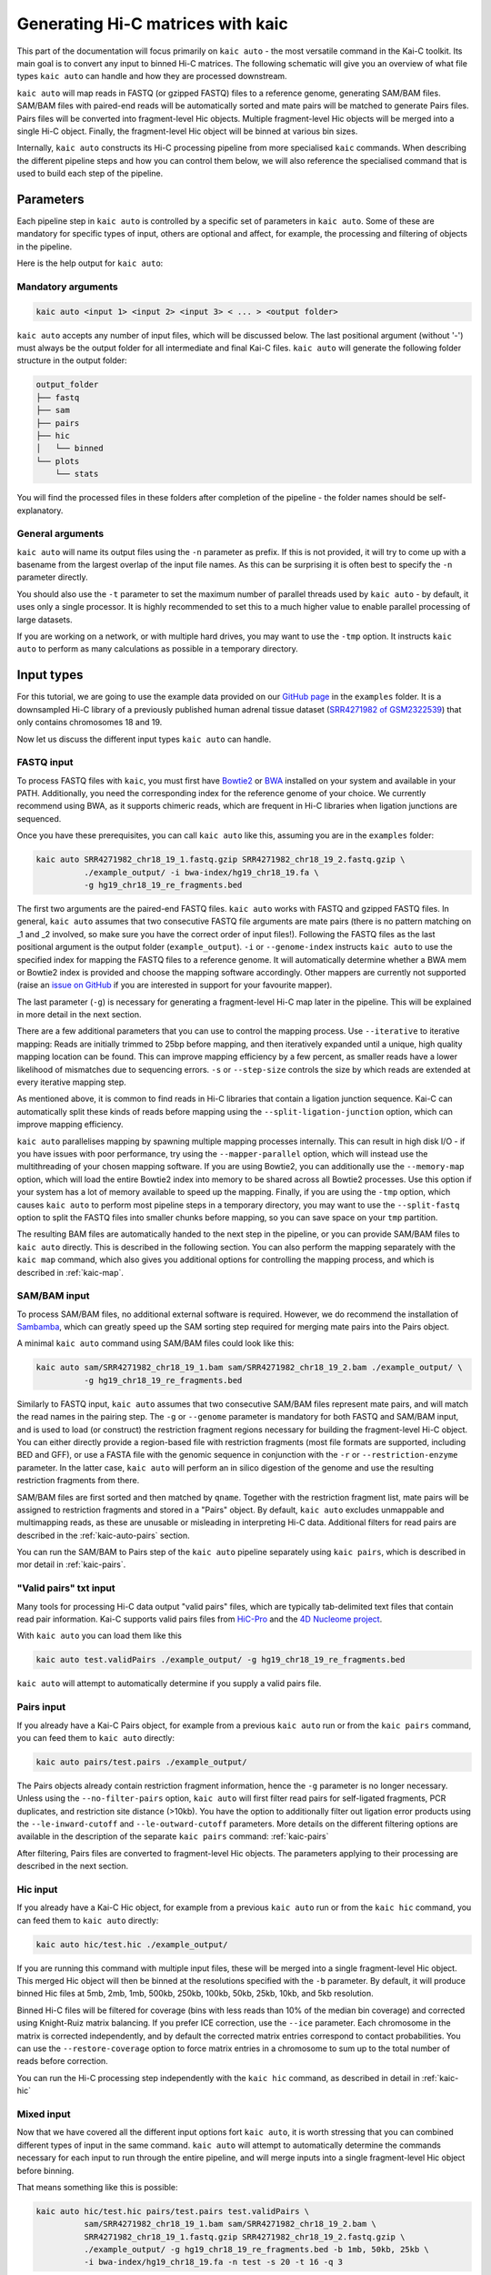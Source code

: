 .. _kaic-auto:


##################################
Generating Hi-C matrices with kaic
##################################

This part of the documentation will focus primarily on ``kaic auto`` - the most versatile
command in the Kai-C toolkit. Its main goal is to convert any input to binned Hi-C matrices.
The following schematic will give you an overview of what file types ``kaic auto`` can handle
and how they are processed downstream.

.. image:: images/kaic-auto-schematic.png

``kaic auto`` will map reads in FASTQ (or gzipped FASTQ) files to a reference genome, generating
SAM/BAM files. SAM/BAM files with paired-end reads will be automatically sorted and mate pairs
will be matched to generate Pairs files. Pairs files will be converted into fragment-level Hic
objects. Multiple fragment-level Hic objects will be merged into a single Hi-C object. Finally,
the fragment-level Hic object will be binned at various bin sizes.

Internally, ``kaic auto`` constructs its Hi-C processing pipeline from more specialised ``kaic``
commands. When describing the different pipeline steps and how you can control them below, we
will also reference the specialised command that is used to build each step of the pipeline.


**********
Parameters
**********

Each pipeline step in ``kaic auto`` is controlled by a specific set of parameters in ``kaic auto``.
Some of these are mandatory for specific types of input, others are optional and affect, for example,
the processing and filtering of objects in the pipeline.

Here is the help output for ``kaic auto``:

.. argparse::
   :module: kaic.commands.auto
   :func: auto_parser
   :prog: kaic auto
   :nodescription:
   :nodefault:


===================
Mandatory arguments
===================

.. code:: python

    kaic auto <input 1> <input 2> <input 3> < ... > <output folder>


``kaic auto`` accepts any number of input files, which will be discussed below.
The last positional argument (without '-') must always be the output folder for
all intermediate and final Kai-C files. ``kaic auto`` will generate the following
folder structure in the output folder:

.. code:: bash

    output_folder
    ├── fastq
    ├── sam
    ├── pairs
    ├── hic
    │   └── binned
    └── plots
        └── stats

You will find the processed files in these folders after completion of the pipeline -
the folder names should be self-explanatory.

=================
General arguments
=================

``kaic auto`` will name its output files using the ``-n`` parameter as prefix. If this is not
provided, it will try to come up with a basename from the largest overlap of the input file
names. As this can be surprising it is often best to specify the ``-n`` parameter directly.

You should also use the ``-t`` parameter to set the maximum number of parallel threads used
by ``kaic auto`` - by default, it uses only a single processor. It is highly recommended to
set this to a much higher value to enable parallel processing of large datasets.

If you are working on a network, or with multiple hard drives, you may want to use the ``-tmp``
option. It instructs ``kaic auto`` to perform as many calculations as possible in a temporary
directory.

***********
Input types
***********

For this tutorial, we are going to use the example data provided on our
`GitHub page <http://www.github.com/vaquerizaslab/kaic>`_ in the ``examples`` folder.
It is a downsampled Hi-C library of a previously published human adrenal tissue dataset
(`SRR4271982 of GSM2322539 <https://www.ncbi.nlm.nih.gov/geo/query/acc.cgi?acc=GSM2322539>`_)
that only contains chromosomes 18 and 19.

Now let us discuss the different input types ``kaic auto`` can handle.

===========
FASTQ input
===========

To process FASTQ files with ``kaic``, you must first have
`Bowtie2 <http://bowtie-bio.sourceforge.net/bowtie2/index.shtml>`_ or
`BWA <http://bio-bwa.sourceforge.net/>`_ installed on your system and available in your PATH.
Additionally, you need the corresponding index for the reference genome of your choice. We currently
recommend using BWA, as it supports chimeric reads, which are frequent in Hi-C libraries when
ligation junctions are sequenced.

Once you have these prerequisites, you can call ``kaic auto`` like this, assuming you are in the \
``examples`` folder:

.. code:: bash

    kaic auto SRR4271982_chr18_19_1.fastq.gzip SRR4271982_chr18_19_2.fastq.gzip \
              ./example_output/ -i bwa-index/hg19_chr18_19.fa \
              -g hg19_chr18_19_re_fragments.bed

The first two arguments are the paired-end FASTQ files. ``kaic auto`` works with FASTQ and gzipped
FASTQ files. In general, ``kaic auto`` assumes that two consecutive FASTQ file arguments are mate
pairs (there is no pattern matching on _1 and _2 involved, so make sure you have the correct order
of input files!). Following the FASTQ files as the last positional argument is the output folder
(``example_output``). ``-i`` or ``--genome-index`` instructs ``kaic auto`` to use the specified index
for mapping the FASTQ files to a reference genome. It will automatically determine whether a
BWA mem or Bowtie2 index is provided and choose the mapping software accordingly. Other mappers are
currently not supported (raise an `issue on GitHub <http://www.github.com/vaquerizaslab/kaic>`_
if you are interested in support for your favourite mapper).

The last parameter (``-g``) is necessary for generating a fragment-level Hi-C map later in the
pipeline. This will be explained in more detail in the next section.

There are a few additional parameters that you can use to control the mapping process. Use
``--iterative`` to iterative mapping: Reads are initially trimmed to 25bp before mapping, and
then iteratively expanded until a unique, high quality mapping location can be found. This can
improve mapping efficiency by a few percent, as smaller reads have a lower likelihood of mismatches
due to sequencing errors. ``-s`` or ``--step-size`` controls the size by which reads are extended
at every iterative mapping step.

As mentioned above, it is common to find reads in Hi-C libraries that contain a ligation junction
sequence. Kai-C can automatically split these kinds of reads before mapping using the
``--split-ligation-junction`` option, which can improve mapping efficiency.

``kaic auto`` parallelises mapping by spawning multiple mapping
processes internally. This can result in high disk I/O - if you have issues with poor performance,
try using the ``--mapper-parallel`` option, which will instead use the multithreading of your chosen
mapping software. If you are using Bowtie2, you can additionally use the ``--memory-map`` option,
which will load the entire Bowtie2 index into memory to be shared across all Bowtie2 processes. Use
this option if your system has a lot of memory available to speed up the mapping. Finally, if you
are using the ``-tmp`` option, which causes ``kaic auto`` to perform most pipeline steps in a
temporary directory, you may want to use the ``--split-fastq`` option to split the FASTQ files into
smaller chunks before mapping, so you can save space on your ``tmp`` partition.

The resulting BAM files are automatically handed to the next step in the pipeline, or you can
provide SAM/BAM files to ``kaic auto`` directly. This is described in the following section.
You can also perform the mapping separately with the ``kaic map`` command, which also gives you
additional options for controlling the mapping process, and which is described in
:ref:`kaic-map`.

=============
SAM/BAM input
=============

To process SAM/BAM files, no additional external software is required. However, we do recommend
the installation of `Sambamba <http://lomereiter.github.io/sambamba/>`_, which can greatly speed
up the SAM sorting step required for merging mate pairs into the Pairs object.

A minimal ``kaic auto`` command using SAM/BAM files could look like this:

.. code:: bash

    kaic auto sam/SRR4271982_chr18_19_1.bam sam/SRR4271982_chr18_19_2.bam ./example_output/ \
              -g hg19_chr18_19_re_fragments.bed

Similarly to FASTQ input, ``kaic auto`` assumes that two consecutive SAM/BAM files represent
mate pairs, and will match the read names in the pairing step. The ``-g`` or ``--genome``
parameter is mandatory for both FASTQ and SAM/BAM input, and is used to load (or construct) the
restriction fragment regions necessary for building the fragment-level Hi-C object.
You can either directly provide a region-based file with restriction fragments (most file
formats are supported, including BED and GFF), or use a FASTA file with the genomic sequence
in conjunction with the ``-r`` or ``--restriction-enzyme`` parameter. In the latter case,
``kaic auto`` will perform an in silico digestion of the genome and use the resulting
restriction fragments from there.

SAM/BAM files are first sorted and then matched by ``qname``. Together with the restriction
fragment list, mate pairs will be assigned to restriction fragments and stored in a "Pairs"
object. By default, ``kaic auto`` excludes unmappable and multimapping reads, as these are
unusable or misleading in interpreting Hi-C data. Additional filters for read pairs are
described in the :ref:`kaic-auto-pairs` section.

You can run the SAM/BAM to Pairs step of the ``kaic auto`` pipeline separately using
``kaic pairs``, which is described in mor detail in :ref:`kaic-pairs`.


=======================
"Valid pairs" txt input
=======================

Many tools for processing Hi-C data output "valid pairs" files, which are typically tab-delimited
text files that contain read pair information. Kai-C supports valid pairs files from
`HiC-Pro <http://nservant.github.io/HiC-Pro/RESULTS.html#list-of-valid-interaction-products>`_
and the `4D Nucleome project <https://github.com/4dn-dcic/pairix/blob/master/pairs_format_specification.md>`_.

With ``kaic auto`` you can load them like this

.. code:: bash

    kaic auto test.validPairs ./example_output/ -g hg19_chr18_19_re_fragments.bed

``kaic auto`` will attempt to automatically determine if you supply a valid pairs file.


.. _kaic-auto-pairs:

===========
Pairs input
===========
If you already have a Kai-C Pairs object, for example from a previous ``kaic auto`` run or
from the ``kaic pairs`` command, you can feed them to ``kaic auto`` directly:

.. code:: bash

    kaic auto pairs/test.pairs ./example_output/

The Pairs objects already contain restriction fragment information, hence the ``-g`` parameter
is no longer necessary. Unless using the ``--no-filter-pairs`` option, ``kaic auto`` will first
filter read pairs for self-ligated fragments, PCR duplicates, and restriction site distance
(>10kb). You have the option to additionally filter out ligation error products using the
``--le-inward-cutoff`` and ``--le-outward-cutoff`` parameters. More details on the different
filtering options are available in the description of the separate ``kaic pairs`` command:
:ref:`kaic-pairs`

After filtering, Pairs files are converted to fragment-level Hic objects. The parameters
applying to their processing are described in the next section.


=========
Hic input
=========

If you already have a Kai-C Hic object, for example from a previous ``kaic auto`` run or
from the ``kaic hic`` command, you can feed them to ``kaic auto`` directly:

.. code:: bash

    kaic auto hic/test.hic ./example_output/

If you are running this command with multiple input files, these will be merged into a single
fragment-level Hic object. This merged Hic object will then be binned at the resolutions
specified with the ``-b`` parameter. By default, it will produce binned Hic files at 5mb,
2mb, 1mb, 500kb, 250kb, 100kb, 50kb, 25kb, 10kb, and 5kb resolution.

Binned Hi-C files will be filtered for coverage (bins with less reads than 10% of the median
bin coverage) and corrected using Knight-Ruiz matrix balancing. If you prefer ICE correction,
use the ``--ice`` parameter. Each chromosome in the matrix is corrected independently, and
by default the corrected matrix entries correspond to contact probabilities. You can use the
``--restore-coverage`` option to force matrix entries in a chromosome to sum up to the
total number of reads before correction.

You can run the Hi-C processing step independently with the ``kaic hic`` command, as described
in detail in :ref:`kaic-hic`


===========
Mixed input
===========

Now that we have covered all the different input options fort ``kaic auto``, it is worth
stressing that you can combined different types of input in the same command. ``kaic auto``
will attempt to automatically determine the commands necessary for each input to run
through the entire pipeline, and will merge inputs into a single fragment-level Hic object
before binning.

That means something like this is possible:

.. code:: bash

    kaic auto hic/test.hic pairs/test.pairs test.validPairs \
              sam/SRR4271982_chr18_19_1.bam sam/SRR4271982_chr18_19_2.bam \
              SRR4271982_chr18_19_1.fastq.gzip SRR4271982_chr18_19_2.fastq.gzip \
              ./example_output/ -g hg19_chr18_19_re_fragments.bed -b 1mb, 50kb, 25kb \
              -i bwa-index/hg19_chr18_19.fa -n test -s 20 -t 16 -q 3


********************************************
Test runs and Sun/Oracle Grid engine support
********************************************

By default, ``kaic auto`` runs tasks in parallel locally on the machine it was started on.
If you want to perform a test run, without actually executing any commands, you can use
the ``--run-with test`` option. This will not run any of the ``kaic`` pipeline steps, but
will print each command it would run, including the dependencies between commands, to the
command line.
If you have access to a computational cluster running Sun/Oracle Grid Engine (SGE/OGE), you
can instruct ``kaic auto`` to submit all commands to the cluster using ``--run-with sge``.
Internally, this calls ``qsub`` on each command and uses the ``--hold_jid`` parameter to
ensure each command waits for the output of its dependencies. You can configure the SGE
setup using :ref:`kaic-config`

**********
Next steps
**********

Once you have generated your binned, filtered, and corrected Hic objects with ``kaic auto``,
you may want to explore the data in those matrices. Kai-C provides a number of commands for
data analsyis and exploration. Continue with :ref:`` for further details.